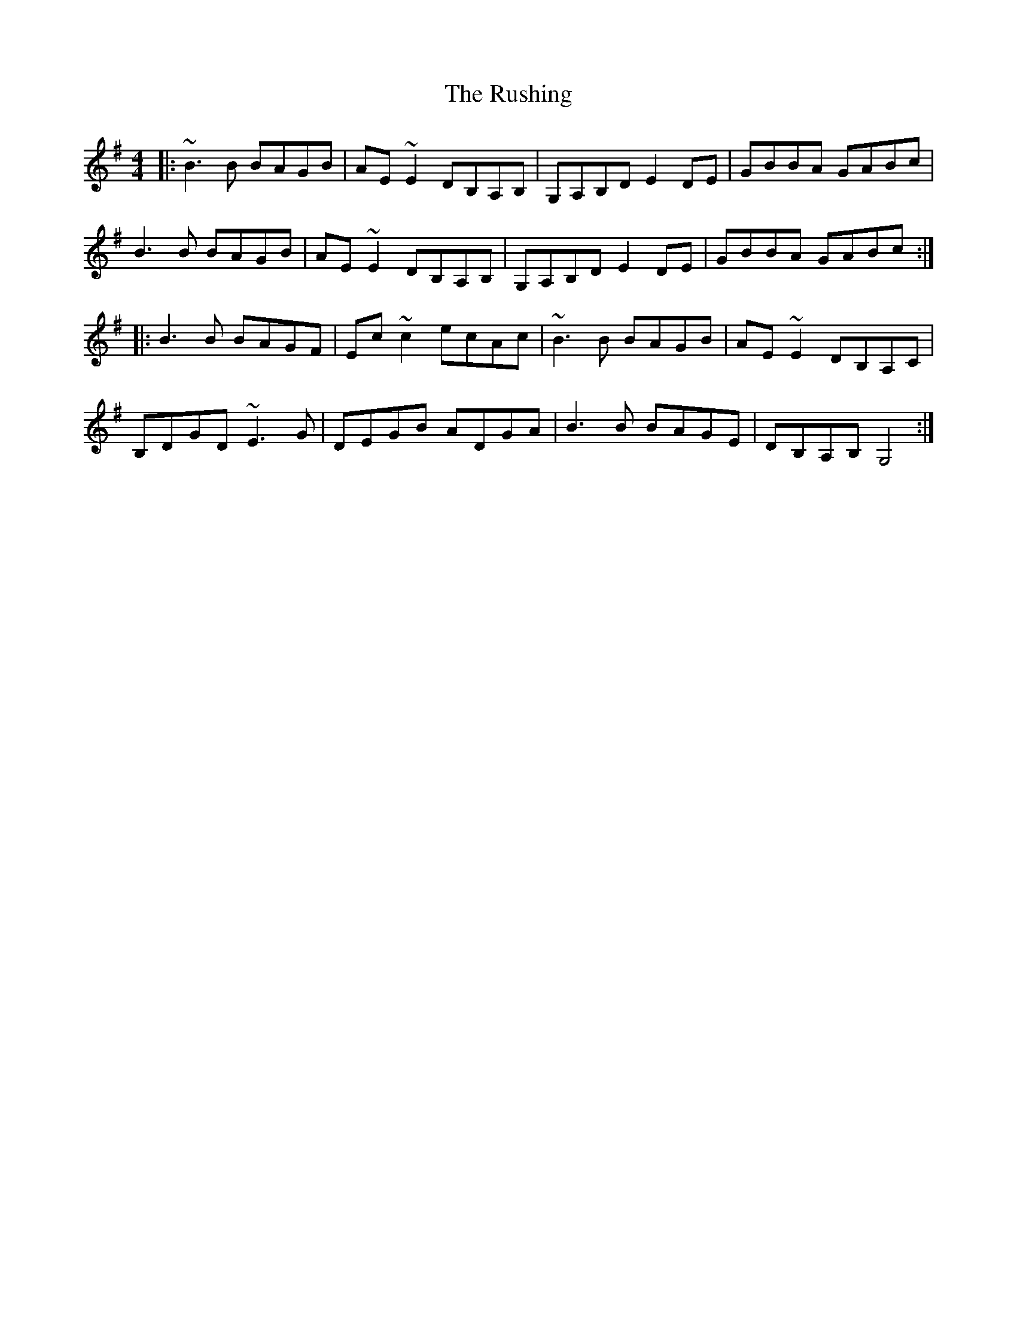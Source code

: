 X: 35543
T: Rushing, The
R: reel
M: 4/4
K: Gmajor
|:~B3 B BAGB|AE~E2 DB,A,B,|G,A,B,D E2 DE|GBBA GABc|
B3 B BAGB|AE~E2 DB,A,B,|G,A,B,D E2 DE|GBBA GABc:|
|:B3 B BAGF|Ec ~c2 ecAc|~B3 B BAGB|AE~E2 DB,A,C|
B,DGD ~E3 G|DEGB ADGA|B3 B BAGE|DB,A,B, G,4:|

